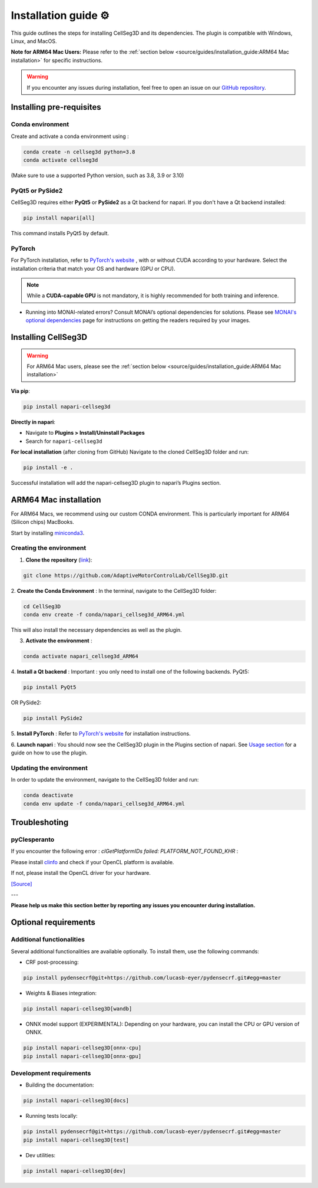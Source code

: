 Installation guide ⚙
======================
This guide outlines the steps for installing CellSeg3D and its dependencies. The plugin is compatible with Windows, Linux, and MacOS.

**Note for ARM64 Mac Users:**
Please refer to the :ref:`section below <source/guides/installation_guide:ARM64 Mac installation>` for specific instructions.

.. warning::
    If you encounter any issues during installation, feel free to open an issue on our `GitHub repository`_.

.. _GitHub repository: https://github.com/AdaptiveMotorControlLab/CellSeg3D/issues


Installing pre-requisites
---------------------------

Conda environment
_____________________

Create and activate a conda environment using :

.. code-block::

    conda create -n cellseg3d python=3.8
    conda activate cellseg3d


(Make sure to use a supported Python version, such as 3.8, 3.9 or 3.10)

PyQt5 or PySide2
_____________________

CellSeg3D requires either **PyQt5** or **PySide2** as a Qt backend for napari. If you don't have a Qt backend installed:

.. code-block:: bash

    pip install napari[all]

This command installs PyQt5 by default.

PyTorch
_____________________

For PyTorch installation, refer to `PyTorch's website`_ , with or without CUDA according to your hardware.
Select the installation criteria that match your OS and hardware (GPU or CPU).

.. note::
    While a **CUDA-capable GPU** is not mandatory, it is highly recommended for both training and inference.


* Running into MONAI-related errors? Consult MONAI’s optional dependencies for solutions. Please see `MONAI's optional dependencies`_ page for instructions on getting the readers required by your images.

.. _MONAI's optional dependencies: https://docs.monai.io/en/stable/installation.html#installing-the-recommended-dependencies
.. _PyTorch's website: https://pytorch.org/get-started/locally/



Installing CellSeg3D
--------------------------------------------

.. warning::
    For ARM64 Mac users, please see the :ref:`section below <source/guides/installation_guide:ARM64 Mac installation>`

**Via pip**:

.. code-block:: bash

  pip install napari-cellseg3d

**Directly in napari**:

- Navigate to **Plugins > Install/Uninstall Packages**
- Search for ``napari-cellseg3d``

**For local installation** (after cloning from GitHub)
Navigate to the cloned CellSeg3D folder and run:

.. code-block:: bash

  pip install -e .

Successful installation will add the napari-cellseg3D plugin to napari’s Plugins section.


ARM64 Mac installation
--------------------------------------------
.. _ARM64_Mac_installation:

For ARM64 Macs, we recommend using our custom CONDA environment. This is particularly important for ARM64 (Silicon chips) MacBooks.

Start by installing `miniconda3`_.

Creating the environment
______________________________

.. _miniconda3: https://docs.conda.io/projects/conda/en/latest/user-guide/install/macos.html

1. **Clone the repository** (`link <https://github.com/AdaptiveMotorControlLab/CellSeg3D>`_):

.. code-block:: bash

    git clone https://github.com/AdaptiveMotorControlLab/CellSeg3D.git

2. **Create the Conda Environment** :
In the terminal, navigate to the CellSeg3D folder:

.. code-block:: bash

    cd CellSeg3D
    conda env create -f conda/napari_cellseg3d_ARM64.yml

This will also install the necessary dependencies as well as the plugin.

3. **Activate the environment** :

.. code-block:: bash

    conda activate napari_cellseg3d_ARM64

4. **Install a Qt backend** :
Important : you only need to install one of the following backends.
PyQt5:

.. code-block:: bash

        pip install PyQt5

OR
PySide2:

.. code-block:: bash

        pip install PySide2

5. **Install PyTorch** :
Refer to `PyTorch's website`_ for installation instructions.

6. **Launch napari** :
You should now see the CellSeg3D plugin in the Plugins section of napari.
See `Usage section <https://adaptivemotorcontrollab.github.io/CellSeg3d/welcome.html#usage>`_ for a guide on how to use the plugin.

Updating the environment
______________________________

In order to update the environment, navigate to the CellSeg3D folder and run:

.. code-block:: bash

    conda deactivate
    conda env update -f conda/napari_cellseg3d_ARM64.yml


Troubleshoting
------------------------------

pyClesperanto
_____________________

If you encounter the following error : *clGetPlatformIDs failed: PLATFORM_NOT_FOUND_KHR* :

Please install `clinfo <https://github.com/Oblomov/clinfo>`_ and check if your OpenCL platform is available.

If not, please install the OpenCL driver for your hardware.

`[Source] <https://forum.image.sc/t/pyclesperanto-prototype-doesnt-work/45724>`_


---


**Please help us make this section better by reporting any issues you encounter during installation.**

Optional requirements
------------------------------

Additional functionalities
______________________________

Several additional functionalities are available optionally. To install them, use the following commands:

- CRF post-processing:

.. code-block:: bash

    pip install pydensecrf@git+https://github.com/lucasb-eyer/pydensecrf.git#egg=master

- Weights & Biases integration:

.. code-block:: bash

    pip install napari-cellseg3D[wandb]


- ONNX model support (EXPERIMENTAL):
  Depending on your hardware, you can install the CPU or GPU version of ONNX.

.. code-block:: bash

    pip install napari-cellseg3D[onnx-cpu]
    pip install napari-cellseg3D[onnx-gpu]

Development requirements
______________________________

- Building the documentation:

.. code-block:: bash

    pip install napari-cellseg3D[docs]

- Running tests locally:

.. code-block:: bash

    pip install pydensecrf@git+https://github.com/lucasb-eyer/pydensecrf.git#egg=master
    pip install napari-cellseg3D[test]

- Dev utilities:

.. code-block:: bash

    pip install napari-cellseg3D[dev]
